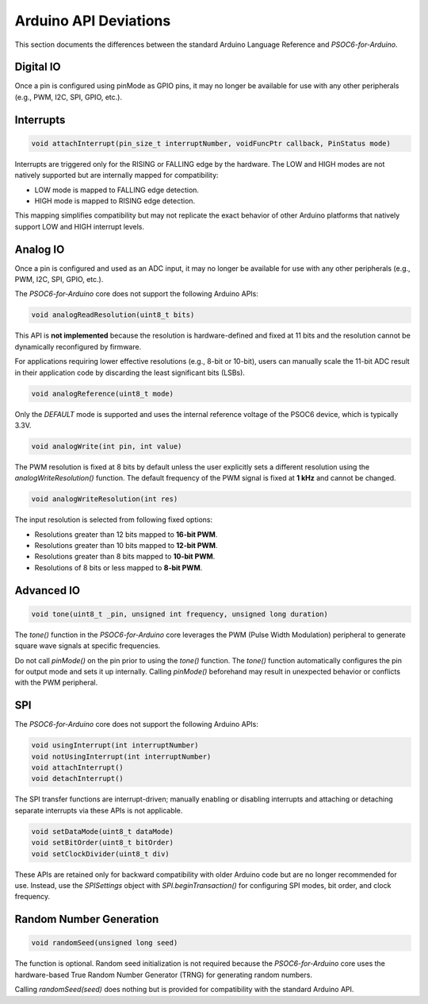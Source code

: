 Arduino API Deviations
======================

This section documents the differences between the standard Arduino Language Reference and `PSOC6-for-Arduino`.

Digital IO
----------

Once a pin is configured using pinMode as GPIO pins, it may no longer be available for use with any other peripherals (e.g., PWM, I2C, SPI, GPIO, etc.).


Interrupts
----------

.. code-block:: cpp

    void attachInterrupt(pin_size_t interruptNumber, voidFuncPtr callback, PinStatus mode)

Interrupts are triggered only for the RISING or FALLING edge by the hardware. The LOW and HIGH modes are not natively supported but are internally mapped for compatibility:

- LOW mode is mapped to FALLING edge detection.
- HIGH mode is mapped to RISING edge detection.

This mapping simplifies compatibility but may not replicate the exact behavior of other Arduino platforms that natively support LOW and HIGH interrupt levels.

Analog IO
---------

Once a pin is configured and used as an ADC input, it may no longer be available for use with any other peripherals (e.g., PWM, I2C, SPI, GPIO, etc.).

The `PSOC6-for-Arduino` core does not support the following Arduino APIs:


.. code-block:: cpp

    void analogReadResolution(uint8_t bits)

This API is **not implemented** because the resolution is hardware-defined and fixed at 11 bits and the resolution cannot be dynamically reconfigured by firmware.

For applications requiring lower effective resolutions (e.g., 8-bit or 10-bit), users can manually scale the 11-bit ADC result in their application code by discarding the least significant bits (LSBs).


.. code-block:: cpp

    void analogReference(uint8_t mode)

Only the `DEFAULT` mode is supported and uses the internal reference voltage of the PSOC6 device, which is typically 3.3V.


.. code-block:: cpp

    void analogWrite(int pin, int value)

The PWM resolution is fixed at 8 bits by default unless the user explicitly sets a different resolution using the `analogWriteResolution()` function.
The default frequency of the PWM signal is fixed at **1 kHz** and cannot be changed.


.. code-block:: cpp

    void analogWriteResolution(int res)

The input resolution is selected from following fixed options:

- Resolutions greater than 12 bits mapped to **16-bit PWM**.
- Resolutions greater than 10 bits mapped to **12-bit PWM**.
- Resolutions greater than 8 bits mapped to **10-bit PWM**.
- Resolutions of 8 bits or less mapped to **8-bit PWM**.

Advanced IO
------------

.. code-block:: cpp

    void tone(uint8_t _pin, unsigned int frequency, unsigned long duration)

The `tone()` function in the `PSOC6-for-Arduino` core leverages the PWM (Pulse Width Modulation) peripheral to generate square wave signals at specific frequencies.

Do not call `pinMode()` on the pin prior to using the `tone()` function.
The `tone()` function automatically configures the pin for output mode and sets it up internally. Calling `pinMode()` beforehand may result in unexpected behavior or conflicts with the PWM peripheral.

SPI
----------
The `PSOC6-for-Arduino` core does not support the following Arduino APIs:

.. code-block:: cpp

    void usingInterrupt(int interruptNumber)
    void notUsingInterrupt(int interruptNumber)
    void attachInterrupt()
    void detachInterrupt()

The SPI transfer functions are interrupt-driven; manually enabling or disabling interrupts and  attaching or detaching separate interrupts via these APIs is not applicable.

.. code-block:: cpp
    
    void setDataMode(uint8_t dataMode)
    void setBitOrder(uint8_t bitOrder)
    void setClockDivider(uint8_t div)

These APIs are retained only for backward compatibility with older Arduino code but are no longer recommended for use.
Instead, use the `SPISettings` object with `SPI.beginTransaction()` for configuring SPI modes, bit order, and clock frequency.

Random Number Generation
-------------------------

.. code-block:: cpp
    
    void randomSeed(unsigned long seed)

The function is optional. Random seed initialization is not required because the `PSOC6-for-Arduino` core uses the hardware-based True Random Number Generator (TRNG) for generating random numbers.

Calling `randomSeed(seed)` does nothing but is provided for compatibility with the standard Arduino API.
